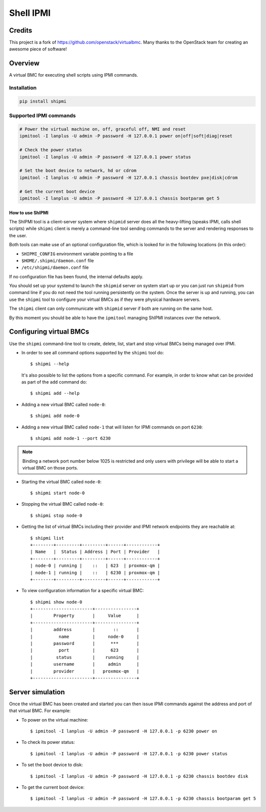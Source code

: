 ==========
Shell IPMI
==========

Credits
--------

This project is a fork of https://github.com/openstack/virtualbmc.
Many thanks to the OpenStack team for creating an awesome piece of software!

Overview
--------

A virtual BMC for executing shell scripts using IPMI commands.

Installation
~~~~~~~~~~~~

.. code-block:: bash

  pip install shipmi


Supported IPMI commands
~~~~~~~~~~~~~~~~~~~~~~~

.. code-block:: bash

  # Power the virtual machine on, off, graceful off, NMI and reset
  ipmitool -I lanplus -U admin -P password -H 127.0.0.1 power on|off|soft|diag|reset

  # Check the power status
  ipmitool -I lanplus -U admin -P password -H 127.0.0.1 power status

  # Set the boot device to network, hd or cdrom
  ipmitool -I lanplus -U admin -P password -H 127.0.0.1 chassis bootdev pxe|disk|cdrom

  # Get the current boot device
  ipmitool -I lanplus -U admin -P password -H 127.0.0.1 chassis bootparam get 5


How to use ShIPMI
=====================

The ShIPMI tool is a client-server system where ``shipmid`` server
does all the heavy-lifting (speaks IPMI, calls shell scripts) while ``shipmi``
client is merely a command-line tool sending commands to the server and
rendering responses to the user.

Both tools can make use of an optional configuration file, which is
looked for in the following locations (in this order):

* ``SHIPMI_CONFIG`` environment variable pointing to a file
* ``$HOME/.shipmi/daemon.conf`` file
* ``/etc/shipmi/daemon.conf`` file

If no configuration file has been found, the internal defaults apply.

You should set up your systemd to launch the ``shipmid`` server on system
start up or you can just run ``shipmid`` from command line if you do not need
the tool running persistently on the system. Once the server is up and
running, you can use the ``shipmi`` tool to configure your virtual BMCs as
if they were physical hardware servers.

The ``shipmi`` client can only communicate with ``shipmid`` server if both are running on the same host.

By this moment you should be able to have the ``ipmitool`` managing ShIPMI instances over the network.

Configuring virtual BMCs
---------------------------

Use the ``shipmi`` command-line tool to create, delete, list, start and stop virtual BMCs being managed over IPMI.

* In order to see all command options supported by the ``shipmi`` tool
  do::

    $ shipmi --help


  It's also possible to list the options from a specific command. For
  example, in order to know what can be provided as part of the ``add``
  command do::

    $ shipmi add --help


* Adding a new virtual BMC called ``node-0``::

    $ shipmi add node-0


* Adding a new virtual BMC called ``node-1`` that will listen for IPMI commands on port ``6230``::

    $ shipmi add node-1 --port 6230


.. note::

   Binding a network port number below 1025 is restricted and only users
   with privilege will be able to start a virtual BMC on those ports.


* Starting the virtual BMC called ``node-0``::

    $ shipmi start node-0


* Stopping the virtual BMC called ``node-0``::

    $ shipmi stop node-0


* Getting the list of virtual BMCs including their provider and
  IPMI network endpoints they are reachable at::

    $ shipmi list
    +--------+---------+---------+------+------------+
    | Name   |  Status | Address | Port | Provider   |
    +--------+---------+---------+------+------------+
    | node-0 | running |    ::   | 623  | proxmox-qm |
    | node-1 | running |    ::   | 6230 | proxmox-qm |
    +--------+---------+---------+------+------------+

* To view configuration information for a specific virtual BMC::

    $ shipmi show node-0
    +-----------------------+----------------+
    |        Property       |     Value      |
    +-----------------------+----------------+
    |        address        |       ::       |
    |          name         |     node-0     |
    |        password       |      ***       |
    |          port         |      623       |
    |         status        |    running     |
    |        username       |     admin      |
    |        provider       |   proxmox-qm   |
    +-----------------------+----------------+


Server simulation
-----------------

Once the virtual BMC has been created and started you can then issue IPMI commands
against the address and port of that virtual BMC. For example:

* To power on the virtual machine::

    $ ipmitool -I lanplus -U admin -P password -H 127.0.0.1 -p 6230 power on

* To check its power status::

    $ ipmitool -I lanplus -U admin -P password -H 127.0.0.1 -p 6230 power status

* To set the boot device to disk::

    $ ipmitool -I lanplus -U admin -P password -H 127.0.0.1 -p 6230 chassis bootdev disk

* To get the current boot device::

    $ ipmitool -I lanplus -U admin -P password -H 127.0.0.1 -p 6230 chassis bootparam get 5

